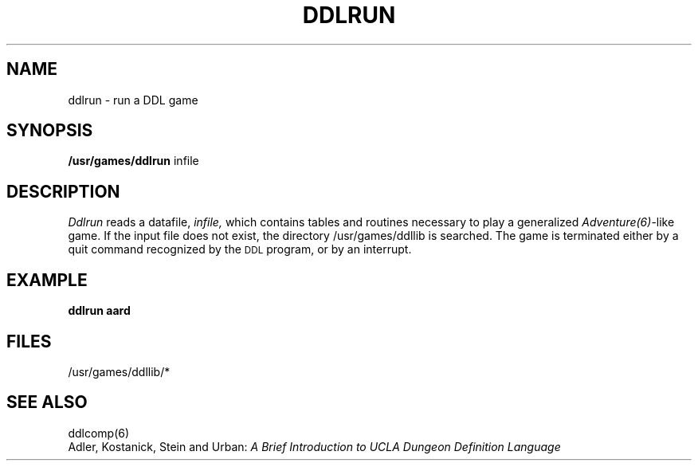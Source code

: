 .TH DDLRUN 6 UCLA 
.SH NAME
ddlrun  \-  run a DDL game
.SH SYNOPSIS
.B /usr/games/ddlrun
infile
.SH DESCRIPTION
.I Ddlrun
reads a datafile,
.I infile,
which contains tables and routines necessary to play 
a generalized \fIAdventure(6)\fR-like game.  If the
input file does not exist, the directory /usr/games/ddllib
is searched.  The game is terminated either by a quit
command recognized by the \s-2DDL\s+2 program, or by
an interrupt.  
.br
.SH "EXAMPLE"
.B "ddlrun aard"
.br
.SH "FILES"
/usr/games/ddllib/*
.br
.SH "SEE ALSO"
ddlcomp(6)
.br
Adler, Kostanick, Stein and Urban:
.I "A Brief Introduction to UCLA Dungeon Definition Language"
